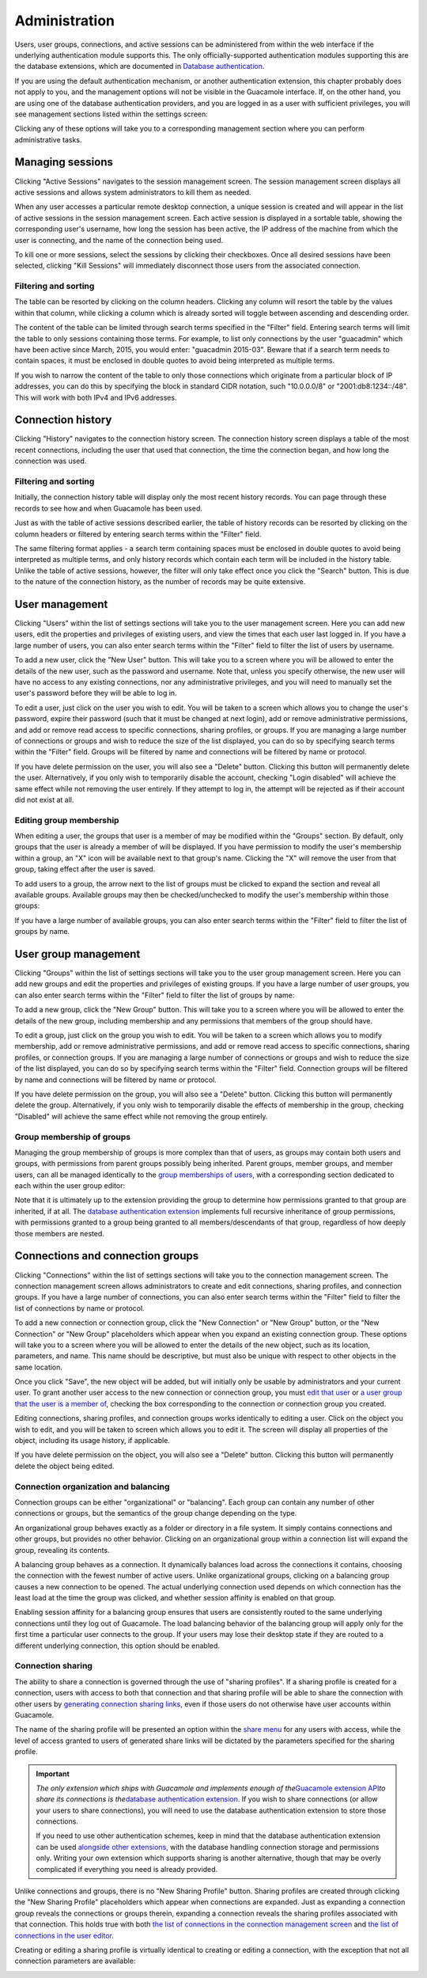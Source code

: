Administration
==============

Users, user groups, connections, and active sessions can be administered
from within the web interface if the underlying authentication module
supports this. The only officially-supported authentication modules
supporting this are the database extensions, which are documented in
`Database authentication <#jdbc-auth>`__.

If you are using the default authentication mechanism, or another
authentication extension, this chapter probably does not apply to you,
and the management options will not be visible in the Guacamole
interface. If, on the other hand, you are using one of the database
authentication providers, and you are logged in as a user with
sufficient privileges, you will see management sections listed within
the settings screen:

.. image:: images/guacamole-settings-sections.png
   :alt:  Sections within the Guacamole settings screen.

Clicking any of these options will take you to a corresponding
management section where you can perform administrative tasks.

.. _session-management:

Managing sessions
-----------------

Clicking "Active Sessions" navigates to the session management screen.
The session management screen displays all active sessions and allows
system administrators to kill them as needed.

When any user accesses a particular remote desktop connection, a unique
session is created and will appear in the list of active sessions in the
session management screen. Each active session is displayed in a
sortable table, showing the corresponding user's username, how long the
session has been active, the IP address of the machine from which the
user is connecting, and the name of the connection being used.

.. image:: images/manage-sessions.png
   :alt:  Session management interface

To kill one or more sessions, select the sessions by clicking their
checkboxes. Once all desired sessions have been selected, clicking "Kill
Sessions" will immediately disconnect those users from the associated
connection.

.. _filtering-sessions:

Filtering and sorting
~~~~~~~~~~~~~~~~~~~~~

The table can be resorted by clicking on the column headers. Clicking
any column will resort the table by the values within that column, while
clicking a column which is already sorted will toggle between ascending
and descending order.

The content of the table can be limited through search terms specified
in the "Filter" field. Entering search terms will limit the table to
only sessions containing those terms. For example, to list only
connections by the user "guacadmin" which have been active since March,
2015, you would enter: "guacadmin 2015-03". Beware that if a search term
needs to contain spaces, it must be enclosed in double quotes to avoid
being interpreted as multiple terms.

.. image:: images/session-filter-example-1.png

If you wish to narrow the content of the table to only those connections
which originate from a particular block of IP addresses, you can do this
by specifying the block in standard CIDR notation, such "10.0.0.0/8" or
"2001:db8:1234::/48". This will work with both IPv4 and IPv6 addresses.

.. image:: images/session-filter-example-2.png

Connection history
------------------

Clicking "History" navigates to the connection history screen. The
connection history screen displays a table of the most recent
connections, including the user that used that connection, the time the
connection began, and how long the connection was used.

.. image:: images/manage-history.png
   :alt:  Connection history interface

.. _filtering-history:

Filtering and sorting
~~~~~~~~~~~~~~~~~~~~~

Initially, the connection history table will display only the most
recent history records. You can page through these records to see how
and when Guacamole has been used.

Just as with the table of active sessions described earlier, the table
of history records can be resorted by clicking on the column headers or
filtered by entering search terms within the "Filter" field.

The same filtering format applies - a search term containing spaces must
be enclosed in double quotes to avoid being interpreted as multiple
terms, and only history records which contain each term will be included
in the history table. Unlike the table of active sessions, however, the
filter will only take effect once you click the "Search" button. This is
due to the nature of the connection history, as the number of records
may be quite extensive.

User management
---------------

Clicking "Users" within the list of settings sections will take you to
the user management screen. Here you can add new users, edit the
properties and privileges of existing users, and view the times that
each user last logged in. If you have a large number of users, you can
also enter search terms within the "Filter" field to filter the list of
users by username.

To add a new user, click the "New User" button. This will take you to a
screen where you will be allowed to enter the details of the new user,
such as the password and username. Note that, unless you specify
otherwise, the new user will have no access to any existing connections,
nor any administrative privileges, and you will need to manually set the
user's password before they will be able to log in.

.. image:: images/manage-users.png
   :alt:  User management interface

To edit a user, just click on the user you wish to edit. You will be
taken to a screen which allows you to change the user's password, expire
their password (such that it must be changed at next login), add or
remove administrative permissions, and add or remove read access to
specific connections, sharing profiles, or groups. If you are managing a
large number of connections or groups and wish to reduce the size of the
list displayed, you can do so by specifying search terms within the
"Filter" field. Groups will be filtered by name and connections will be
filtered by name or protocol.

If you have delete permission on the user, you will also see a "Delete"
button. Clicking this button will permanently delete the user.
Alternatively, if you only wish to temporarily disable the account,
checking "Login disabled" will achieve the same effect while not
removing the user entirely. If they attempt to log in, the attempt will
be rejected as if their account did not exist at all.

.. image:: images/edit-user.png
   :alt:  Editing a user

.. _user-group-membership:

Editing group membership
~~~~~~~~~~~~~~~~~~~~~~~~

When editing a user, the groups that user is a member of may be modified
within the "Groups" section. By default, only groups that the user is
already a member of will be displayed. If you have permission to modify
the user's membership within a group, an "X" icon will be available next
to that group's name. Clicking the "X" will remove the user from that
group, taking effect after the user is saved.

To add users to a group, the arrow next to the list of groups must be
clicked to expand the section and reveal all available groups. Available
groups may then be checked/unchecked to modify the user's membership
within those groups:

.. image:: images/edit-user-membership.png
   :alt:  Editing group membership of a user

If you have a large number of available groups, you can also enter
search terms within the "Filter" field to filter the list of groups by
name.

User group management
---------------------

Clicking "Groups" within the list of settings sections will take you to
the user group management screen. Here you can add new groups and edit
the properties and privileges of existing groups. If you have a large
number of user groups, you can also enter search terms within the
"Filter" field to filter the list of groups by name:

.. image:: images/manage-groups.png
   :alt:  User group management interface

To add a new group, click the "New Group" button. This will take you to
a screen where you will be allowed to enter the details of the new
group, including membership and any permissions that members of the
group should have.

To edit a group, just click on the group you wish to edit. You will be
taken to a screen which allows you to modify membership, add or remove
administrative permissions, and add or remove read access to specific
connections, sharing profiles, or connection groups. If you are managing
a large number of connections or groups and wish to reduce the size of
the list displayed, you can do so by specifying search terms within the
"Filter" field. Connection groups will be filtered by name and
connections will be filtered by name or protocol.

If you have delete permission on the group, you will also see a "Delete"
button. Clicking this button will permanently delete the group.
Alternatively, if you only wish to temporarily disable the effects of
membership in the group, checking "Disabled" will achieve the same
effect while not removing the group entirely.

.. image:: images/edit-user-group.png
   :alt:  Editing a user group

Group membership of groups
~~~~~~~~~~~~~~~~~~~~~~~~~~

Managing the group membership of groups is more complex than that of
users, as groups may contain both users and groups, with permissions
from parent groups possibly being inherited. Parent groups, member
groups, and member users, can all be managed identically to the `group
memberships of users <#user-group-membership>`__, with a corresponding
section dedicated to each within the user group editor:

.. image:: images/edit-group-memberships.png
   :alt:  Editing the various membership relations of a user group

Note that it is ultimately up to the extension providing the group to
determine how permissions granted to that group are inherited, if at
all. The `database authentication extension <#jdbc-auth>`__ implements
full recursive inheritance of group permissions, with permissions
granted to a group being granted to all members/descendants of that
group, regardless of how deeply those members are nested.

.. _connection-management:

Connections and connection groups
---------------------------------

Clicking "Connections" within the list of settings sections will take
you to the connection management screen. The connection management
screen allows administrators to create and edit connections, sharing
profiles, and connection groups. If you have a large number of
connections, you can also enter search terms within the "Filter" field
to filter the list of connections by name or protocol.

To add a new connection or connection group, click the "New Connection"
or "New Group" button, or the "New Connection" or "New Group"
placeholders which appear when you expand an existing connection group.
These options will take you to a screen where you will be allowed to
enter the details of the new object, such as its location, parameters,
and name. This name should be descriptive, but must also be unique with
respect to other objects in the same location.

Once you click "Save", the new object will be added, but will initially
only be usable by administrators and your current user. To grant another
user access to the new connection or connection group, you must `edit
that user <#user-management>`__ or `a user group that the user is a
member of <#user-group-management>`__, checking the box corresponding to
the connection or connection group you created.

.. image:: images/manage-connections.png
   :alt:  Connection management interface

Editing connections, sharing profiles, and connection groups works
identically to editing a user. Click on the object you wish to edit, and
you will be taken to screen which allows you to edit it. The screen will
display all properties of the object, including its usage history, if
applicable.

If you have delete permission on the object, you will also see a
"Delete" button. Clicking this button will permanently delete the object
being edited.

.. image:: images/edit-connection.png
   :alt:  Editing a connection

.. _connection-group-management:

Connection organization and balancing
~~~~~~~~~~~~~~~~~~~~~~~~~~~~~~~~~~~~~

Connection groups can be either "organizational" or "balancing". Each
group can contain any number of other connections or groups, but the
semantics of the group change depending on the type.

An organizational group behaves exactly as a folder or directory in a
file system. It simply contains connections and other groups, but
provides no other behavior. Clicking on an organizational group within a
connection list will expand the group, revealing its contents.

A balancing group behaves as a connection. It dynamically balances load
across the connections it contains, choosing the connection with the
fewest number of active users. Unlike organizational groups, clicking on
a balancing group causes a new connection to be opened. The actual
underlying connection used depends on which connection has the least
load at the time the group was clicked, and whether session affinity is
enabled on that group.

Enabling session affinity for a balancing group ensures that users are
consistently routed to the same underlying connections until they log
out of Guacamole. The load balancing behavior of the balancing group
will apply only for the first time a particular user connects to the
group. If your users may lose their desktop state if they are routed to
a different underlying connection, this option should be enabled.

.. image:: images/edit-group.png
   :alt:  Editing a connection group

Connection sharing
~~~~~~~~~~~~~~~~~~

The ability to share a connection is governed through the use of
"sharing profiles". If a sharing profile is created for a connection,
users with access to both that connection and that sharing profile will
be able to share the connection with other users by `generating
connection sharing links <#client-share-menu>`__, even if those users do
not otherwise have user accounts within Guacamole.

The name of the sharing profile will be presented an option within the
`share menu <#client-share-menu>`__ for any users with access, while the
level of access granted to users of generated share links will be
dictated by the parameters specified for the sharing profile.

.. important::

   *The only extension which ships with Guacamole and implements enough
   of the*\ `Guacamole extension API <#guacamole-ext>`__\ *to share its
   connections is the*\ `database authentication
   extension <#jdbc-auth>`__. If you wish to share connections (or allow
   your users to share connections), you will need to use the database
   authentication extension to store those connections.

   If you need to use other authentication schemes, keep in mind that
   the database authentication extension can be used `alongside other
   extensions <#ldap-and-database>`__, with the database handling
   connection storage and permissions only. Writing your own extension
   which supports sharing is another alternative, though that may be
   overly complicated if everything you need is already provided.

Unlike connections and groups, there is no "New Sharing Profile" button.
Sharing profiles are created through clicking the "New Sharing Profile"
placeholders which appear when connections are expanded. Just as
expanding a connection group reveals the connections or groups therein,
expanding a connection reveals the sharing profiles associated with that
connection. This holds true with both `the list of connections in the
connection management screen <#connection-management>`__ and `the list
of connections in the user editor <#user-management>`__.

Creating or editing a sharing profile is virtually identical to creating
or editing a connection, with the exception that not all connection
parameters are available:

.. image:: images/edit-sharing-profile.png
   :alt:  Editing a sharing profile

